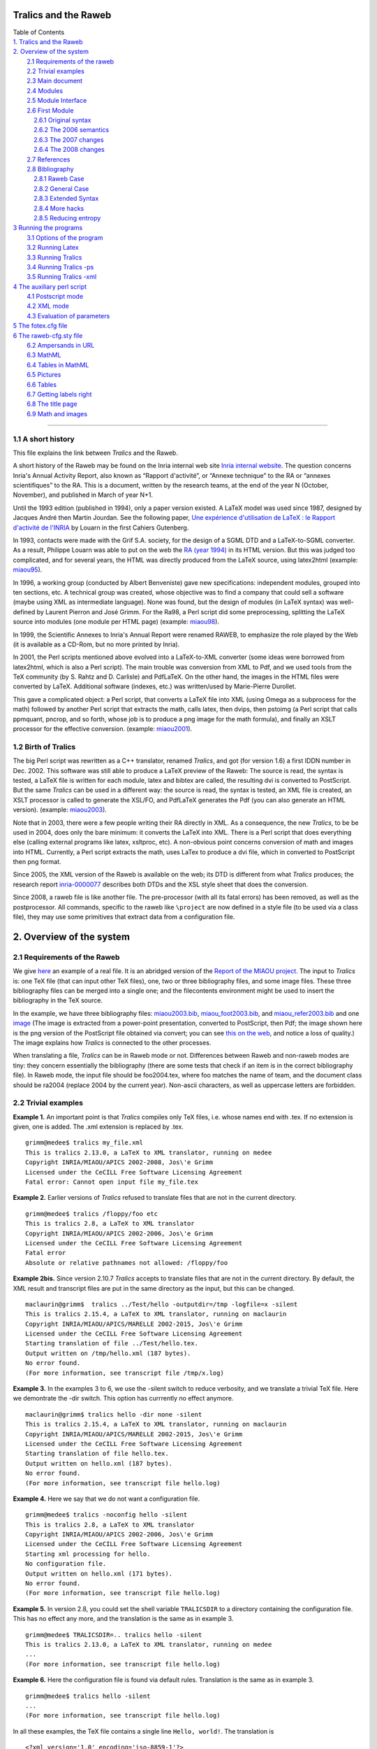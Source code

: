 .. _tralics:

Tralics and the Raweb
=====================

| Table of Contents
| `1. Tralics and the Raweb <#tralics1>`__
| `2. Overview of the system <#overview>`__
|         `2.1 Requirements of the raweb <#requi>`__
|         `2.2 Trivial examples <#triv-exp>`__
|         `2.3 Main document <#main-doc>`__
|         `2.4 Modules <#modules>`__
|         `2.5 Module Interface <#modules-i>`__
|         `2.6 First Module <#f-module>`__
|             `2.6.1 Original syntax <#fmodule3>`__
|             `2.6.2 The 2006 semantics <#fmodule6>`__
|             `2.6.3 The 2007 changes <#fmodule7>`__
|             `2.6.4 The 2008 changes <#fmodule8>`__
|         `2.7 References <#references>`__
|         `2.8 Bibliography <#rabib>`__
|             `2.8.1 Raweb Case <#rabib1>`__
|             `2.8.2 General Case <#rabib2>`__
|             `2.8.3 Extended Syntax <#rabib3>`__
|             `2.8.4 More hacks <#rabib4>`__
|             `2.8.5 Reducing entropy <#rabib5>`__
| `3 Running the programs <#run0>`__
|         `3.1 Options of the program <options.html>`__
|         `3.2 Running Latex <raweb4.html#run1>`__
|         `3.3 Running Tralics <raweb4.html#run2>`__
|         `3.4 Running Tralics -ps <raweb4.html#run3>`__
|         `3.5 Running Tralics -xml <raweb4.html#run4>`__
| `4 The auxiliary perl script <raweb5.html#script0>`__
|         `4.1 Postscript mode <raweb5.html#script1>`__
|         `4.2 XML mode <raweb5.html#script2>`__
|         `4.3 Evaluation of parameters <raweb5.html#percent>`__
| `5 The fotex.cfg file <raweb6.html#fotex>`__
| `6 The raweb-cfg.sty file <raweb6.html#racfg>`__
|         `6.2 Ampersands in URL <raweb6.html#ra-amp>`__
|         `6.3 MathML <raweb6.html#ra-mathml>`__
|         `6.4 Tables in MathML <raweb6.html#mathml-table>`__
|         `6.5 Pictures <raweb6.html#pictures>`__
|         `6.6 Tables <raweb6.html#fo-table>`__
|         `6.7 Getting labels right <raweb6.html#fo-label>`__
|         `6.8 The title page <raweb6.html#fo-titlepage>`__
|         `6.9 Math and images <raweb6.html#fo-emath>`__

--------------

.. _tralics1:

1.1 A short history
-------------------

This file explains the link between *Tralics* and the Raweb.

A short history of the Raweb may be found on the Inria internal web site
`Inria internal
website <http://www.inria.fr/interne/disc/apropos/chantiers/raweb-xml/histoire.html>`__.
The question concerns Inria's Annual Activity Report, also known as
“Rapport d'activité”, or “Annexe technique” to the RA or “annexes
scientifiques” to the RA. This is a document, written by the research
teams, at the end of the year N (October, November), and published in
March of year N+1.

Until the 1993 edition (published in 1994), only a paper version
existed. A LaTeX model was used since 1987, designed by Jacques André
then Martin Jourdan. See the following paper, `Une expérience
d'utilisation de LaTeX : le Rapport d'activité de
l'INRIA <http://cahiers.gutenberg.eu.org/cg-bin/article/CG_1988___0_17_0.pdf>`__
by Louarn in the first Cahiers Gutenberg.

In 1993, contacts were made with the Grif S.A. society, for the design
of a SGML DTD and a LaTeX-to-SGML converter. As a result, Philippe
Louarn was able to put on the web the `RA (year
1994) <http://www.inria.fr/rapportsactivite/RA94/RA94.html>`__ in its
HTML version. But this was judged too complicated, and for several
years, the HTML was directly produced from the LaTeX source, using
latex2html (example:
`miaou95 <http://raweb.inria.fr/rapportsactivite/RA95/miaou/miaou.html>`__).

In 1996, a working group (conducted by Albert Benveniste) gave new
specifications: independent modules, grouped into ten sections, etc. A
technical group was created, whose objective was to find a company that
could sell a software (maybe using XML as intermediate language). None
was found, but the design of modules (in LaTeX syntax) was well-defined
by Laurent Pierron and José Grimm. For the Ra98, a Perl script did some
preprocessing, splitting the LaTeX source into modules (one module per
HTML page) (example:
`miaou98 <http://raweb.inria.fr/rapportsactivite/RA98/miaou/miaou.html>`__).

In 1999, the Scientific Annexes to Inria's Annual Report were renamed
RAWEB, to emphasize the role played by the Web (it is available as a
CD-Rom, but no more printed by Inria).

In 2001, the Perl scripts mentioned above evolved into a LaTeX-to-XML
converter (some ideas were borrowed from latex2html, which is also a
Perl script). The main trouble was conversion from XML to Pdf, and we
used tools from the TeX community (by S. Rahtz and D. Carlisle) and
PdfLaTeX. On the other hand, the images in the HTML files were converted
by LaTeX. Additional software (indexes, etc.) was written/used by
Marie-Pierre Durollet.

This gave a complicated object: a Perl script, that converts a LaTeX
file into XML (using Omega as a subprocess for the math) followed by
another Perl script that extracts the math, calls latex, then dvips,
then pstoimg (a Perl script that calls ppmquant, pncrop, and so forth,
whose job is to produce a png image for the math formula), and finally
an XSLT processor for the effective conversion. (example:
`miaou2001 <http://raweb.inria.fr/rapportsactivite/RA2001/miaou/miaou.html>`__).

1.2 Birth of Tralics
--------------------

The big Perl script was rewritten as a C++ translator, renamed
*Tralics*, and got (for version 1.6) a first IDDN number in Dec. 2002.
This software was still able to produce a LaTeX preview of the Raweb:
The source is read, the syntax is tested, a LaTeX file is written for
each module, latex and bibtex are called, the resulting dvi is converted
to PostScript. But the same *Tralics* can be used in a different way:
the source is read, the syntax is tested, an XML file is created, an
XSLT processor is called to generate the XSL/FO, and PdfLaTeX generates
the Pdf (you can also generate an HTML version). (example:
`miaou2003 <http://raweb.inria.fr/rapportsactivite/RA2003/miaou/uid0.html>`__).

Note that in 2003, there were a few people writing their RA directly in
XML. As a consequence, the new *Tralics*, to be be used in 2004, does
only the bare minimum: it converts the LaTeX into XML. There is a Perl
script that does everything else (calling external programs like latex,
xsltproc, etc). A non-obvious point concerns conversion of math and
images into HTML. Currently, a Perl script extracts the math, uses LaTex
to produce a dvi file, which in converted to PostScript then png format.

Since 2005, the XML version of the Raweb is available on the web; its
DTD is different from what *Tralics* produces; the research report
`inria-0000077 <http://hal.inria.fr/inria-00000777>`__ describes both
DTDs and the XSL style sheet that does the conversion.

Since 2008, a raweb file is like another file. The pre-processor (with
all its fatal errors) has been removed, as well as the postprocessor.
All commands, specific to the raweb like ``\project`` are now defined in
a style file (to be used via a class file), they may use some primitives
that extract data from a configuration file.

.. _overview:

2. Overview of the system
=========================

.. _requi:

2.1 Requirements of the Raweb
-----------------------------

We give `here <raweb1.html>`__ an example of a real file. It is an
abridged version of the `Report of the MIAOU
project. <http://www.inria.fr/rapportsactivite/RA2003/miaou/uid0.html>`__
The input to *Tralics* is: one TeX file (that can input other TeX
files), one, two or three bibliography files, and some image files.
These three bibliography files can be merged into a single one; and the
filecontents environment might be used to insert the bibliography in the
TeX source.

In the example, we have three bibliography files:
`miaou2003.bib <raweb1.html#miaou2003bib>`__,
`miaou_foot2003.bib <raweb1.html#miaoufootbib>`__, and
`miaou_refer2003.bib <raweb1.html#miaoureferbib>`__ and one
`image <xml-route.png>`__ (The image is extracted from a power-point
presentation, converted to PostScript, then Pdf; the image shown here is
the png version of the PostScript file obtained via convert; you can see
`this on the web <xml-route-ra.png>`__, and notice a loss of quality.)
The image explains how *Tralics* is connected to the other processes.

When translating a file, *Tralics* can be in Raweb mode or not.
Differences between Raweb and non-raweb modes are tiny: they concern
essentially the bibliography (there are some tests that check if an item
is in the correct bibliography file). In Raweb mode, the input file
should be foo2004.tex, where foo matches the name of team, and the
document class should be ra2004 (replace 2004 by the current year).
Non-ascii characters, as well as uppercase letters are forbidden.

.. _triv-exp:

2.2 Trivial examples
--------------------

**Example 1.** An important point is that *Tralics* compiles only TeX
files, i.e. whose names end with .tex. If no extension is given, one is
added. The .xml extension is replaced by .tex.

.. container:: tty_out

   ::

      grimm@medee$ tralics my_file.xml
      This is tralics 2.13.0, a LaTeX to XML translator, running on medee
      Copyright INRIA/MIAOU/APICS 2002-2008, Jos\'e Grimm
      Licensed under the CeCILL Free Software Licensing Agreement
      Fatal error: Cannot open input file my_file.tex

**Example 2.** Earlier versions of *Tralics* refused to translate files
that are not in the current directory.

.. container:: tty_out

   ::

      grimm@medee$ tralics /floppy/foo etc
      This is tralics 2.8, a LaTeX to XML translator
      Copyright INRIA/MIAOU/APICS 2002-2006, Jos\'e Grimm
      Licensed under the CeCILL Free Software Licensing Agreement
      Fatal error
      Absolute or relative pathnames not allowed: /floppy/foo 

**Example 2bis.** Since version 2.10.7 *Tralics* accepts to translate
files that are not in the current directory. By default, the XML result
and transcript files are put in the same directory as the input, but
this can be changed.

.. container:: tty_out

   ::

      maclaurin@grimm$  tralics ../Test/hello -outputdir=/tmp -logfile=x -silent
      This is tralics 2.15.4, a LaTeX to XML translator, running on maclaurin
      Copyright INRIA/MIAOU/APICS/MARELLE 2002-2015, Jos\'e Grimm
      Licensed under the CeCILL Free Software Licensing Agreement
      Starting translation of file ../Test/hello.tex.
      Output written on /tmp/hello.xml (187 bytes).
      No error found.
      (For more information, see transcript file /tmp/x.log)

**Example 3.** In the examples 3 to 6, we use the -silent switch to
reduce verbosity, and we translate a trivial TeX file. Here we
demontrate the -dir switch. This option has currrently no effect
anymore.

.. container:: tty_out

   ::

      maclaurin@grimm$ tralics hello -dir none -silent
      This is tralics 2.15.4, a LaTeX to XML translator, running on maclaurin
      Copyright INRIA/MIAOU/APICS/MARELLE 2002-2015, Jos\'e Grimm
      Licensed under the CeCILL Free Software Licensing Agreement
      Starting translation of file hello.tex.
      Output written on hello.xml (187 bytes).
      No error found.
      (For more information, see transcript file hello.log)

**Example 4.** Here we say that we do not want a configuration file.

.. container:: tty_out

   ::

      grimm@medee$ tralics -noconfig hello -silent
      This is tralics 2.8, a LaTeX to XML translator
      Copyright INRIA/MIAOU/APICS 2002-2006, Jos\'e Grimm
      Licensed under the CeCILL Free Software Licensing Agreement
      Starting xml processing for hello.
      No configuration file.
      Output written on hello.xml (171 bytes).
      No error found.
      (For more information, see transcript file hello.log)

**Example 5.** In version 2.8, you could set the shell variable
``TRALICSDIR`` to a directory containing the configuration file. This
has no effect any more, and the translation is the same as in example 3.

.. container:: tty_out

   ::

      grimm@medee$ TRALICSDIR=.. tralics hello -silent
      This is tralics 2.13.0, a LaTeX to XML translator, running on medee
      ...
      (For more information, see transcript file hello.log)

**Example 6.** Here the configuration file is found via default rules.
Translation is the same as in example 3.

.. container:: tty_out

   ::

      grimm@medee$ tralics hello -silent
      ...
      (For more information, see transcript file hello.log)

In all these examples, the TeX file contains a single line
``Hello, world!``. The translation is

.. container:: xml_out

   ::

      <?xml version='1.0' encoding='iso-8859-1'?>
      <!DOCTYPE unknown SYSTEM 'unknown.dtd'>
      <!-- translated from latex by tralics 2.8-->
      <unknown>
      <p>Hello, world!
      </p></unknown>

There are some differences between version 2.8 and the current version.
For instance the compilation date has been added in the XML, thus making
it a bit larger (192 bytes instead of 171). The default encoding is now
UTF-8, this makes the file smaller; finally, the length of the version
number impacts the length of the XML result. The sentence “starting xml
processing for hello” has been replaced by “Starting translation of file
hello.tex”. If the -silent option is given, information about
configuration file is not printed on the terminal.

**Raweb mode** is entered if the *type* is ``ra``. The *type* can be
specified in the configuration file (the .tralics_rc file; we assume
that either no configurationn file, or the standard configuration one
will be used). If you call *Tralics* with option type=foo, then the
*type* will be ``foo``. Otherwise, if you call *Tralics* with option
config=bar2005, and if bar2005.tcf exists, the *type* will be ``bar``.
Otherwise, if the file has ``\documentclass{gee2003}``, and gee2003.tcf
or gee.tcf exists, then the *type* will be ``gee``; otherwise some
default type will be used. The tcf file will be loaded, if given or
deduced.

Let's assume that we have a file containing two lines, the first one is
``\documentclass{ra2003}``, the second one is ``Hello,     world!`` as
above. Assume that the file has three names xhello.tex, hello2003.tex
and hello2006.tex. All these files will be translated in Raweb mode. No
XML file will be produced unless the four digits that appear in the
document class are also in the file name, this is the case only for
hello2003.

**Example 7.** We translate here file xhello.tex. Since the file name
has no digits in it, you will get an error of the form *Input file name
must be team name followed by 2008*. With version 2.8, the -verbose
switch produces a great number of lines, explaining what happens
(current version is less verbose).

.. container:: tty_out

   ::

      grimm@medee$ tralics xhello -verbose
      This is tralics 2.8, a LaTeX to XML translator
      Copyright INRIA/MIAOU/APICS 2002-2006, Jos\'e Grimm
      Licensed under the CeCILL Free Software Licensing Agreement
      Starting xml processing for xhello.
      Configuration file identification: standard $ Revision: 2.24 $
      Read configuration file /user/grimm/home/cvs/tralics/.tralics_rc.
      Configuration file has type \documentclass
      Seen \documentclass ra2003
      Potential type is ra2003
      ...
      Configuration file identification: standard-ra $ Revision: 2.1 $
      Read tcf file for type: ../confdir/ra.tcf
      Using type ra
      ...
      dtd is raweb from raweb3.dtd (mode RAWEB2006)
      Fatal error: Please add 2006 in the name of the input file
      Fatal_error for xhello
      Say tralics --help to get some help

**Example 8.** You can use the option -year=2008; this sets a variable
to be 2008; in Raweb mode, this can produce an error of the form *Option
-year=2008 incompatible with year in source file*, is ignored otherwise.
Even without this switch, the file will not compile, because of a
mismatch between the year of the file, and that of the document class.

.. container:: tty_out

   ::

      grimm@medee$ tralics hello2006
      This is tralics 2.13.0, a LaTeX to XML translator, running on medee
      Copyright INRIA/MIAOU/APICS 2002-2008, Jos\'e Grimm
      Licensed under the CeCILL Free Software Licensing Agreement
      Starting translation of file hello2006.tex.
      Configuration file identification: standard $ Revision: 2.24 $
      Read configuration file ../confdir/.tralics_rc.
      Configuration file identification: standard-ra $ Revision: 2.4 $
      Read tcf file ../confdir/ra.tcf
      Illegal document class ra2003 should be ra2006

**Example 9.** Final test: we translate the file hello2003. *Tralics*
version 2.8 uses a preprocessor that complains in case of unbalanced
environments.

.. container:: tty_out

   ::

      [2]grimm@medee$ tralics hello2003
      This is tralics 2.8, a LaTeX to XML translator
      Copyright INRIA/MIAOU/APICS 2002-2006, Jos\'e Grimm
      Licensed under the CeCILL Free Software Licensing Agreement
      Starting xml processing for hello2003.
      Configuration file identification: standard $ Revision: 2.24 $
      Read configuration file /user/grimm/home/cvs/tralics/.tralics_rc.
      Configuration file identification: standard-ra $ Revision: 2.1 $
      Read tcf file for type: ../confdir/ra.tcf
      Error signaled at line 3:
      Missing \end{document}.
      Fatal_error for hello2003

**Example 10.** In version 2.10.7, the preprocessor is not called if the
year is 2007 or greater (this is indicated by the line *Simplified RA*).
Thus, we can copy hello2003 into hello2007, replacing 2003 by 2007 is
the document class. Compilation succeeds.

.. container:: tty_out

   ::

      grimm@macarthur$ tralics hello2007 -silent
      This is tralics 2.10.7, a LaTeX to XML translator, running on macarthur
      Copyright INRIA/MIAOU/APICS 2002-2007, Jos\'e Grimm
      Licensed under the CeCILL Free Software Licensing Agreement
      Starting translation of file hello2007.tex.
      Read tcf file ../confdir/ra2007.tcf
      Simplified RA
      Translation done 
      Output written on hello.xml (249 bytes).
      No error found.
      (For more information, see transcript file hello2007.log)
      rahandler.pl v2.15, (C) 2004 2006 INRIA, Jos\'e Grimm, Team Apics
      Postprocessor did nothing

**Example 11.** In version 2.13, both the preprocessor and
postprocessors are removed. Note the following differences between
examples 10 and 11. The line *Simplified RA* has been removed, as well
as the two lines dealing with the postprocessor. There is a file
ra2007.tcf but no file ra2003.tcf (because ra.tcf can be used instead).
Finally, the class file ra2007.clt was added to the system after example
10 was run.

.. container:: tty_out

   ::

      grimm@medee$ tralics hello2003
      This is tralics 2.13.0, a LaTeX to XML translator, running on medee
      Copyright INRIA/MIAOU/APICS 2002-2008, Jos\'e Grimm
      Licensed under the CeCILL Free Software Licensing Agreement
      Starting translation of file hello2003.tex.
      Read tcf file ../confdir/ra.tcf
      Document class: ra2003 2008/07/12 v1.0 Activity Report, Inria 2003
      Output written on hello.xml (249 bytes).
      No error found.
      (For more information, see transcript file hello2003.log)

In Raweb mode, the magic line ``\AtBeginDocument{\rawebstartdocument}``
is executed. The effect of this command is to translate the metadata
(name of the team, etc); it is defined by the class file. Our little
file compiles because there is no ``\begin{document}``. Translation is

.. container:: xml_out

   ::

      <?xml version='1.0' encoding='iso-8859-1'?>
      <!DOCTYPE raweb SYSTEM 'raweb7.dtd'>
      <!-- Translated from latex by tralics 2.10.7, date: 2007/11/03-->
      <raweb language='english' creator='Tralics version 2.10.7' year='2007'>
      <p>Hello, world!</p>
      </raweb>

*Tralics* version 2.15.4 however complains with *No module in section
composition* and four other errors; this is because the configuration
file imposes these sections to be non-empty (they are marked “special”
in the configuration file). On the other hand, there is no problem with
hello2007. Note: the year field in ``raweb`` element is the same as the
document class, and not the compilation date.

.. _main-doc:

2.3 Main document
-----------------

We make here the following assumption: the document is named
foo2003.tex, the document class is ra2003 (same year), and a
configuration file specifying type RA is seen. In this case, RA mode is
entered. Before 2007, there was a preprocessor, that did some checks,
rearranged the code, etc. In what follows, we explain what happens with
the example of 2003 and what is new in 2007 or 2008.

A first difference in 2007 is that you will not see *fatal error,
missing \\project* anymore (a normal error will be signaled instead when
translating the start of the document). A well-formed configuration file
is required. If you get a message like the following, please contact the
raweb team.

.. container:: tty_out

   ::

      Read tcf file ra2007.tcf
      The configuration file for the RA is ra2007.tcf or ra.tcf
      It must define a value for the parameter ur_vals
      See transcript file apics2007.log for details
      No xml file generated
      Fatal_error for apics2007

.. _conffile:

2.3.1 The Configuration File
~~~~~~~~~~~~~~~~~~~~~~~~~~~~

The configuration file for the raweb is named ra.tcf (generic code) or
ra2008.tcf (this one is specific to the year 2008). Its content is
similar to what is described `here <doc-step.html#fourth-doc>`__. The
generic ra.tcf configuration file has a block of commands, the specific
files have none (all commands specific to the raweb are now in the
ra.plt file, included by the ``\documentclass`` command). The file
starts with

.. container:: ltx-source
   :name: confspec8

   ::

        DocType = raweb raweb7.dtd
        DocAttrib = year \specialyear
        DocAttrib = creator \tralics

This has as effect to define the preamble of the XML result file (see
translation of example 10 above). There are lines of the following form:

.. container:: ltx-source

   ::

        bibtex_fields = "x-editorial-board" 
        bibtex_fields = "+x-international-audience" 
        bibtex_fields = "+x-proceedings" 
        bibtex_fields = "+x-invited-conference"
        bibtex_fields = "+x-scientific-popularization" 
        bibtex_fields = "+x-pays"
        bibtex_fields = "+url-hal" 
        bibtex_extensions = "patent standard"
        bibtex_extensions = "+hdrthesis" 

The left hand side may be bibtex_extensions or bibtex_fields, the right
hand side is a space-separated list of items (you can insert line breaks
as in the case of fullsection_vals below). The list may start with a
plus sign; this means append to the previous value (default is overwrite
it). The meaning of these lines is the following: when *Tralics*
interprets the bibliography, it recognizes (for every entry type) the
fields x-editorial-board, x-international-audience, etc, including
url-hal; it also recognizes the entry types patent, standard and
hdrthesis. An element in the list may be preceded by a minus sign; in
which case, it will be ignored (ignoring entry types may provoke
undefined references). Assume for instance that the bibliography
contains

.. container:: ltx-source

   ::

      @phdthesis{TEILR09,
      title = {TEI},
      author = {Laurent Romary},
      school = {Humboldt-Universitat zu Berlin},
      url =  "http://www.hu-berlin.de/",
      year = 2015, 
      x-editorial-board = "yes",
      x-international-audience = "yes",
      x-proceedings = "no",
      x-invited-conference = "yes",
      x-scientific-popularization = "yes",
      x-pays = {xx,yy}  ,
      x-other = "ignored" ,
      url-hal ="http://hal.inria.fr/",
      }
      @patent{Algo09,
      author = {Gaëtan Bisson and Răzvan Bărbulescu},
      Title = {Algorithmes unicode pour les lettres Ààéçœ et Ñ},
      year = 2015,
      x-pays= {CH,HK}
      }

Assume moreover that the school field has to be omitted. The translation
is now

.. container:: xml_out

   ::

      <citation from='year' key='7' id='bid15' userid='cite:TEILR09' type='phdthesis'>
      <bauteurs><bpers prenom='L.' nom='Romary' prenomcomplet='Laurent'/></bauteurs>
      <btitle>TEI</btitle>
      <btype>Ph. D. Thesis</btype>
      <xref url='http://www.hu-berlin.de/'>http://<allowbreak/>www.<allowbreak/>hu-berlin.
        <allowbreak/>de/</xref><x-editorial-board>yes</x-editorial-board>
      <x-international-audience>yes</x-international-audience>
      <x-proceedings>no</x-proceedings>
      <x-invited-conference>yes</x-invited-conference>
      <x-scientific-popularization>yes</x-scientific-popularization>
      <x-pays>xx,yy</x-pays>
      <url-hal>http://hal.inria.fr/</url-hal>
      </citation>
      <citation from='year' key='15' id='bid2' userid='cite:Algo09' type='patent'>
      <bauteurs><bpers prenom='G.' nom='Bisson' prenomcomplet='Gaëtan'/>
        <bpers prenom='R.' nom='Bărbulescu' prenomcomplet='Răzvan'/></bauteurs>
      <btitle>Algorithmes unicode pour les lettres Ààéçœ et Ñ</btitle>
      <x-pays>CH,HK</x-pays>
      </citation>

Finally, the ra2008.tcf file contains also the following lines that
defines five lists.

.. container:: ltx-source
   :name: confspec

   ::

        section_vals = "composition*/presentation*/fondements/domaine/logiciels/"
        section_vals = "+resultats/contrats*/international*/diffusion*/"
        theme_vals = "Com Cog Num Sym Bio"
        ur_vals = "Rocquencourt//Sophia/Sophia Antipolis/Rennes//Lorraine//";
        ur_vals = "+RhoneAlpes/Rh\^one-Alpes/Futurs//"
        affiliation_vals ="Inria//Cnrs//University//ForeignUniversity//"
        affiliation_vals ="+Public//Other//"
        profession_vals = "Scientist//Assistant//Technical//PHD//"
        profession_vals = "+PostDoc//StudentIntern//Other//"

The quantity theme_vals is a list of words, separated by spaces,
converted to lower case. The quantity section_vals is a list of words,
separated by slash characters (with possibly a star at the end; these
are called “special”). For all other variables of the form
something_vals, it is a list of pairs, name and value, separated by
slashes. If the value is empty, the name is used instead. An initial
plus sign means continuation. The final slash can be omitted; an initial
slash is ignored.

Since 2007, the English title associated to a (French) section name has
been moved to the configuration file; it is given by fullsection_vals
(that should be used instead of section_vals; with this syntax, there
are no “special” sections anymore). As the following demonstrates, you
can put a string on more than one line, provided that the last character
on the line is a backslash.

.. container:: ltx-source
   :name: confspec1

   ::

        fullsection_vals = "/composition/Team/presentation/Overall Objectives/\
           fondements/Scientific Foundations/domaine/Application Domains/\
           logiciels/Software/resultats/New Results/\
           contrats/Contracts and Grants with Industry/\
           international/Other Grants and Activities/diffusion/Dissemination"
        xml_rasection = "section"

The translation of a section, for instance composition, is
``<composition>``. If the configuration file defines xml_rasection, this
will be the name of the element; the value extracted from
fullsection_vals becomes an attribute; example
``<section titre='Team'>``. Note that the start and end of a section is
determined by the modules it contains.

The transcript file contains some lines, showing how *Tralics*
interprets the configuration file. You might see the following lines.

.. container:: log_out

   ::

      theme_vals=Com Cog Num Sym Bio
      Section: composition -> Team
      Section: presentation -> Overall Objectives
      Section: fondements -> Scientific Foundations
      Section: domaine -> Application Domains
      Section: logiciels -> Software
      Section: resultats -> New Results
      Section: contrats -> Contracts and Grants with Industry
      Section: international -> Other Grants and Activities
      Section: diffusion -> Dissemination
      UR: Rocquencourt -> Rocquencourt
      UR: Sophia -> Sophia Antipolis
      UR: Rennes -> Rennes
      UR: Lorraine -> Lorraine
      +UR: RhoneAlpes -> Rh\^one-Alpes
      UR: Futurs -> Futurs

2.3.2 Interpreting the Configuration File
~~~~~~~~~~~~~~~~~~~~~~~~~~~~~~~~~~~~~~~~~

*Tralics* has a command
```\tralics@get@config{X}{Y}`` <doc-t.html#cmd-tralicsfindconfig>`__
that returns a value Z, according to the following rules.

-  It is an error if X is ``foo``, and if the configuration file does
   not specifies foo_vals, or if Y is not in the list.
-  The value associated to Y in the list is returned.
-  If X is ``theme``, then Y is converted to lower case; this will be Z.
-  If you say
   ```\tralics@interpret@rc{foo,bar}`` <doc-t.html#cmd-tralicsinterpretrc>`__,
   this checks that all arguments are in the list ur_vals and marks them
   as possible locations. If a single item is given, it will be the
   default location.
-  If X is ``ur``, then Z is Y, if Y is a possible location. An initial
   plus sign is discarded: if Y is correct, it becomes the default
   location. If Y is empty, the default location will be used. An error
   is signaled otherwise.
-  If X is ``fullsection``, let k be the current section number, and K
   the position of Y in the section list (this could be section_vals or
   fullsection_vals). If Y is empty, an error is signaled if there is no
   current section, otherwise K is k. An error is signaled if Y is not
   in the list; an error is signaled if K is less than k ; an error also
   is signaled if K=k and Y is ``composition`` (details are given
   later). After that, K becomes the current section number. The value Z
   is empty if K=k, the value associated to Y otherwise.
-  If X is ``section``, then if the section number *k* (defined as
   above) is “special”, then Z is empty. Otherwise Z is Y (or
   ``default`` if Y is empty).

2.3.3 The main document
~~~~~~~~~~~~~~~~~~~~~~~

The main Raweb document has the following structure

.. container:: ltx-source

   ::

      \documentclass{ra2003}         %001
      <Header>
      \begin{document}               %016
      \maketitle                     %019
      <Modules>
      \loadbiblio                    %488
      \end{document}                 %489

Here, and in the examples that follow, blue numbers are the line numbers
of the corresponding lines in the example file. Things like <Modules>
are explained below. The ``\documentclass`` should be ``ra2006`` for the
year 2006.

**Note.** The two commands ``\maketitle`` and ``\loadbiblio`` are now
obsolete.

2.3.4 The header
~~~~~~~~~~~~~~~~

The header of the file is everything before ``\begin{document}``. It
should not produce any text. There is a free part and a required one,
they can be intermixed. The free part contains definitions and
``\usepackage`` commands. We recommend to always use ``\newcommand``
instead of ``\def`` (do not follow the example). You should *not* load
packages like ``french`` or ``babel``, because the current language of
the Raweb is English. For instance:

.. container:: ltx-source

   ::

      \usepackage{amsfonts}          %002
      \usepackage{amsmath}
      \def\CC{{\mathbb C}}           %009
      \newcommand{\etc}{etc}
      \def\corresp{manager}

The required part of the header contains lines like the following

.. container:: ltx-source

   ::

      \projet{MIAOU}{Miaou}{Mathématiques et 
           Informatique de l'Automatique et de l'Optimisation pour 
        l'Utilisateur}               %006
      \theme{4a}                     %004
      \isproject{YES} % \isproject{OUI} works also %005
      \UR{\URSophia}                 %007

See `Changes in 2007 <#fmodule7>`__ and `Changes in 2008 <#fmodule8>`__
for some changes introduced for the RA2007 or RA2008. There are no fatal
errors any more.

2.3.5 The Team Name and Properties
~~~~~~~~~~~~~~~~~~~~~~~~~~~~~~~~~~

The ``\isproject`` command take one argument that should be true if the
team is a Project-Team (according to local terminology). The current
version of the ra.plt package uses the xkeyval mechanism in order to
allow variants (équipes, actions transversales, whatever, see
instructions).

The ``\project`` command (it can be spelled as ``\projet``) takes three
arguments Uname, Sname and Lname. Here Sname is the short name of the
Team, and Lname its long name. The short name could be as complicated as
πr\ :sup:`2`. The long name is a bit more explicit and should be in
English.

The first argument Uname should match the file name, miaou2003.tex. The
code that follows uses ```\ra@jobname`` <doc-r.html#cmd-rajobname>`__,
this holds ``miaou``. It is like ``jobname``, except that the directory
part, and the year has been stripped; in particular, all characters have
category code 12 (except for space), so ``detokenize`` has to be used.
In earlier versions, Uname had to be all uppercase.

.. container:: ltx-source

   ::

        \edef\tmpB{\ra@jobname}
        \def\tmpA##1{\lowercase{\xdef\tmpA{\detokenize{##1}}}}
        \expandafter\tmpA\expandafter{\ra@proj@a}
        \ifx\tmpA\tmpB \else\PackageError{Raweb}{Invalid Team name \ra@proj@a}{}\fi

2.3.6 The Theme
~~~~~~~~~~~~~~~

The ``\theme`` command takes as argument a Theme (Research Teams are
grouped into domains, split into themes). Between 1996 and 2003,
research themes were identified by a digit, between 1 and 4, followed by
a letter; giving ``4a`` as argument has as effect to insert in the HTML
a link to the `theme
4 <http://www.inria.fr/recherche/equipes/listes/theme_4.en.html>`__
(this link is probably broken now). In 2004, the list of domains/themes
changed, and checking become more complex. You can see errors of the
form *Invalid theme 4a, Valid themes are com cog num sym bio*, where the
list comes from the configuration file (converted to lower case). Here
COM stands for “Communicating systems”, one of its themes being
“Distributed systems and software architecture”). In 2009, the list
changed again: *apics* (successor of *miaou*) is in domain
“Mathématiques appliquées, calcul et simulation” (in English “Applied
Mathematics, Computation and Simulation”), and theme “Modeling,
Optimization, and Control of Dynamic Systems”. This information, as well
as a link to the correct URL, is now inserted into the HTML or Pdf
version of the RA by an xsl stylesheet, according to the value of the
team name. As a consequence, the argument of the ``\theme`` command is
now ignored.

2.3.7 The Localisation
~~~~~~~~~~~~~~~~~~~~~~

The ``\UR`` command takes as argument a list of Research Units. The
default configuration file shown above gives the list of valid names. In
2007 they are ``Rocquencourt``, ``Sophia``, ``Rennes``, ``Lorraine``,
``RhoneAlpes`` and ``Futurs``. Since then ``Futurs`` has been replaced
by ``Bordeaux``, ``Lille`` and ``Saclay``. Before 2007, you had to say
``\UR{\URSophia}`` (for a team in a single UR) or
``\UR{\URFuturs\URSophia}`` for a team in two URs. This is still
accepted, but the recommended syntax is now ``\UR{Sophia}`` (for a team
in a single UR) or ``\UR{Futurs,Sophia}`` where the comma could be
replaced by a space. The list is interpreted by
```\tralics@interpret@rc`` <doc-t.html#cmd-tralicsinterpretrc>`__ that
can signal an error of the form:

.. container:: tty_out

   ::

      Error signaled at line 22 of file exemple2006.tex:
      Illegal localisation value: Saclay
      Use one or more of: Rocquencourt Sophia Rennes Lorraine RhoneAlpes Futurs.

2.3.8 The Topics
~~~~~~~~~~~~~~~~

The last part of the header is the Topic declaration. Example

.. container:: ltx-source

   ::

      \declaretopic{abc}{Topic abc}  %013
      \declaretopic{def}{Topic def}

Topics are defined if the ra.plt package is called with option
``topic``. Otherwise the two lines above are ignored as well as the
optional argument of the module environment. Topics have been declared
obsolete in 2007, so they exist only for compatibility reason, and no
error is signaled anymore. Each topic has a name and a title. The name
can be an optional argument of ``module`` (see the example, lines
`79 <raweb1.html#079>`__, `207 <raweb1.html#207>`__
`212 <raweb1.html#212>`__ and `322 <raweb1.html#322>`__.) Topics are
handled via a call to ``\tralics@get@config{section}{XX}``. See for
instance the reports of `isa
2003 <http://www.inria.fr/rapportsactivite/RA2003/isa2003/isa_tf.html>`__,
`isa
2004 <http://www.inria.fr/rapportsactivite/RA2004/isa2004/isa_tf.html>`__
or `odyssee
2005 <http://www.inria.fr/rapportsactivite/RA2005/odyssee/odyssee_tf.html>`__.

2.3.9 Preprocessor Limitations
~~~~~~~~~~~~~~~~~~~~~~~~~~~~~~

We list here some errors signaled by the preprocessor; this concerns
only the RA2006 and before.

Lines containing ``\theme`` etc, should not contain anything else after
the arguments. Replacing the % line 5 by a \_ will give this message

.. container:: tty_out

   ::

      Error signaled at line 5:
      Characters ignored at end of line
      current line is  _ \isproject{OUI} works also
      error is at position 1 at character _ (ascii 95).
      Fatal_error for miaou2003

You cannot say ``\def\foo{YES}\isproject\foo``, because the program
looks for explicit braces. Example:

.. container:: tty_out

   ::

      Error signaled at line 5:
      Characters ignored before open brace
      error signaled while scanning isproject
      current line is \foo % \isproject{OUI} works also
      error is at position 0 at character \ (ascii 92).
      Fatal_error for miaou2003

Before 2006, *Tralics* created file, named \_hyperref.cfg, containing
all the keywords in alphabetic order. You could see errors of the form

.. container:: tty_out

   ::

      Error at line 107
      Strange keywords 

      meromorphic approximation, frequency-domain identification,
      extremal problems {$(\max,+)$}

The ``participants`` environment should contain only ``\pers{}{}[]``
commands, separated by commas.

.. container:: tty_out

   ::

      Error signaled at line 253:
      Syntax error near `and \pers{xx}{yy}'

      \pers{Jean-Paul}{Marmorat} and \pers{xx}{yy}.
      Fatal_error for miaou2003

or

.. container:: tty_out

   ::

      Error signaled at line 253:
      Superfluous comma

      \pers{Jean-Paul}{Marmorat},, \pers{xx}{yy}
      \pers{Martine}{Olivi}[\corresp]
      .
      Fatal_error for miaou2003

The ``\pers`` command can be used in a ``participants`` or ``catperso``
environment. In one case, you must use commas as separators, in the
other case, you cannot. In the current version, the comma after
``\pers`` is optional, so that you won't see

.. container:: tty_out

   ::

      Error signaled at line 253:
      There must be a comma between two \pers

      \pers{Jean-Paul}{Marmorat}\pers{xx}{yy}
      \pers{Martine}{Olivi}[\corresp]
      .
      Fatal_error for miaou2003

nor

.. container:: tty_out

   ::

      Error signaled at line 44:
      Syntax error near `, \pers{x}{y}'
      {Ph. D. Students}
      \pers{David}{Avanessoff}[Fellow, INRIA], \pers{x}{y}.
      Fatal_error for miaou2003

The distiction between environments participants and participants has
been removed, there is no more

.. container:: tty_out

   ::

      For the environment ending near line 191
      please use `participant' or `participante' for the name,
      as there is only one \pers in the list.
      For the environment ending near line 253:
      please use `participants' or `participantes' for the name,
      as there are 2 \pers in the list.

The following error message was introduced in 2007, after removal of the
preprocessor. You will not see anymore in 2008.

.. container:: tty_out

   ::

      Error signaled at line 3095 of file apics2007.tex:
      Text found in a mode where no text is allowed.
      Only \pers commands should appear in a participants environment

2.4 Modules
-----------

A module is an environment, with some arguments: an optional topic
reference (see above), and three required arguments (section, name,
title). It is followed by an optional interface (formed of contributors,
keywords, glossary, and moreinfo) and text. Since a module is
essentially a ``\subsection``, the text should contain only
``\subsubsection`` and ``\paragraph`` commands. Modules cannot be
nested. The first module is special, we shall explain it later. The
second module looks like this

.. container:: ltx-source

   ::

      \begin{module}{presentation}{presentation}{} %047
      \begin{moreinfo}                             %048
      The project was terminated June the 30th, 2003. 
      A proposal for a new project named APICS has been submitted to the steering
      committee of Inria Sophia Antipolis.
      \end{moreinfo}
      ...
      \end{module}                                 %076

It should be a small description of the main research objectives of the
Team. You can use the ``moreinfo`` environment for emphasizes (in this
example, to indicate that this is the last RA for the miaou Team).
Historical note: Miaou has been effectively dissolved on 2003-31-12, was
replaced by Apics on 2004-01-01, which became a Project on 2005-01-01.

The standard configuration file `(see above) <#confspec>`__ defines nine
sections. The Raweb DTD associates to each section an English name,
shown in parenthesis here. Since 2007, the names have been moved to the
configuration file `(see above) <#confspec1>`__

#. composition (Team) example `line 22 <raweb1.html#022>`__
   This section gives the list of the members of the Team; see below.
#. presentation (Overall Objectives), example `line
   47 <raweb1.html#047>`__
   General presentation of the team, and overall objectives.
#. fondements (Scientific Foundations), example `line
   79 <raweb1.html#079>`__.
   This should explain the (scientific) tools and methodology used by
   the Team.
#. domaine (Application Domains), `example line
   183 <raweb1.html#183>`__, `line 187 <raweb1.html#187>`__, `line
   201 <raweb1.html#201>`__, `line 207 <raweb1.html#207>`__, `line
   212 <raweb1.html#212>`__, `line 217 <raweb1.html#217>`__.
   This is a very important section. You should use the following
   official keywords: telecommunications, multimedia, biology, health,
   process engineering, transportation systems, environment.
#. logiciels (Software), `example line 231 <raweb1.html#231>`__, `line
   241 <raweb1.html#241>`__, `line 249 <raweb1.html#249>`__, `line
   262 <raweb1.html#262>`__, `line 273 <raweb1.html#273>`__
   Each piece of software should be described here. You should use
   ``[correspondant]`` as moreinfo field for one of the team members.
#. resultats (New Results), example `line 286 <raweb1.html#286>`__,
   `line 314 <raweb1.html#314>`__, `line 318 <raweb1.html#318>`__, `line
   359 <raweb1.html#359>`__.
   This section explains the new results found by the Team.
#. contrats (Contracts and Grants with Industry), example `line
   322 <raweb1.html#322>`__, `line 338 <raweb1.html#338>`__, `line
   346 <raweb1.html#346>`__.
   You should explain here the work funded by Industry.
#. international (Other Grants and Activities), example `line
   366 <raweb1.html#366>`__, `line 380 <raweb1.html#380>`__, `line
   401 <raweb1.html#401>`__, `line 407 <raweb1.html#407>`__.
   In this section, you describe contacts with other Teams (in France,
   Europe, and rest of the Word).
#. diffusion (Dissemination), example `line 433 <raweb1.html#433>`__,
   `line 468 <raweb1.html#468>`__, `line 474 <raweb1.html#474>`__.
   Here you describe Teaching activities, etc.

The first argument of a module, the section, is handled by calling
``\tralics@get@config{fullsection}{#1}`` whose behavior is described
`above <#fullsection>`__. If this defines a new section, the previous
section (if any) is popped via
```\tralics@pop@section`` <doc-t.html#cmd-tralicspopsection>`__ and a
new section is created via
```\tralics@push@section{#1}`` <doc-t.html#cmd-tralicspushsection>`__.

The section may be empty, case where no new section is created. If there
is no current section, you will see an error of the form *No default
section*. Normally, “composition” is the first module (see below) and
the first section. So, if the first module has an empty section and is
followed by the composition, you will see a second error *Composition
must be before first module* and a third *Only one module accepted in
composition*. If a module with empty section follows the composition,
you will only see the last of these three message.

If the section is not in the list of valid sections defined by the
configuration file, you will get an error of the form *Invalid section
Domaine* followed by *Valid sections are composition presentation
fondements domaine logiciels resultats contrats international diffusion*
(it could be followed by the errors listed above).

**Note** You can notice that the module starting at `line
359 <raweb1.html#359>`__ is in the section “resultats”, but it comes
after the modules of the section “contrats”. This is allowed by the
preprocessor : modules are re-ordered. This feature is removed in 2007.
You will see the error *Bad section fondements after diffusion* followed
by *Order of sections is composition presentation fondements domaine
logiciels resultats contrats partenariat diffusion* (it could be
followed by a second error).

The second item in a module, name, is a symbolic name, that uniquely
defines the module; it must be unique, or else an error of the form
*Class Raweb Error: Duplicate module: dif-anim* is signaled. Since a
label (for instance ``mod:presentation``, is created and anchored to the
module, there will be another error *Label 'mod:dif-anim' multiply
defined (first use line 667 file exemple2006.tex)*. Trying to use
special commands (for instance math formulas) can produce errors of the
form *unexpected element formula*.

Finally a module has a title. In the example, three modules have an
empty title: `line 22 <raweb1.html#022>`__, `line
47 <raweb1.html#047>`__, and `line 183 <raweb1.html#183>`__. This is
somehow weird, so, unless ra.plt is loaded with option ``emptymodule``,
an empty title is replaced by ``(Sans Titre)``. Before 2008, a
complicated algorithm was used by the post-processor to deal with the
case of empty modules titles. In the current version, an error is
signaled and a default title is used.

.. _modules-i:

2.5 Module Interface
--------------------

A typical module should contain an interface and a body. The interface
is formed of contributors, keywords, glossary, and moreinfo. The
original idea was that body is defined by a ``body`` environment. This
has been simplified: it can be any text, including subsections with
their own interface. In a section like “Overall objectives”, you do not
cite contributors (because you talk about the whole Team), and in a
section like “Dissemination”, you do not cite them either (in fact,
names appear in the body of the module, for instance `line
436 <raweb1.html#436>`__ and `line 470 <raweb1.html#470>`__). Example

.. container:: ltx-source

   ::

      \begin{module}{}{calcul formel}{Software aspects of computer algebra}
        \begin{participants}
          \pers{Jean}[de]{La Fontaine}[1621-1695]
          \pers{Cecil Blount}{De Mille}
        \end{participants}
        \begin{motscle}
          mot1, mot2, mot3
        \end{motscle}
        \begin{glossaire}
          \glo{trick}{the thing which makes go the thingummy}
          \glo{BabelFish}{the translator of the previous sentence}
        \end{glossaire}
        \begin{moreinfo}
          This work was sponsored by all the sponsors
        \end{moreinfo}
        This is the body of the module.
      \end{module}

The moreinfo is technically a ``moreinfo`` environment. It is formed of
a short paragraph (of the form: “this work done in collaboration with
X”).

The keywords are indicated by the ``motscle`` environment; examples are
given at `line 104 <raweb1.html#104>`__, `line 136 <raweb1.html#136>`__,
`line 193 <raweb1.html#193>`__, `line 202 <raweb1.html#202>`__, and
`line 225 <raweb1.html#225>`__. The environment contains a comma
separated list of keywords. The last example shows how to put commas
into a keyword. Keywords have become obsolete. Later on, the powers that
be have reintroduced a global list of keywords, with a different syntax.

A glossary is a ``glossaire`` environment in which you can put ``\glo``
commands; they take two arguments: a word and its description. There is
a dummy example `line 475 <raweb1.html#104>`__. In the current version,
there is no possibility to make a reference to the items of the
glossary.

A contributors list is given by a ``participants`` environment. Since
2008, this produces a ``<participants>`` element. For compatibility
reasons with the initial (French) version, you can use ``participant``,
``participante`` or ``participantes``. If the ra package is called with
option ``participant``, then the name of the element is the name of the
environment. Inside the environment, empty lines are ignored and
``\pers`` is defined to be ``\persA``. Examples are `line
094 <raweb1.html#094>`__, `line 126 <raweb1.html#126>`__, `line
189 <raweb1.html#189>`__, `line 219 <raweb1.html#219>`__, `line
233 <raweb1.html#233>`__, `line 243 <raweb1.html#243>`__, `line
250 <raweb1.html#250>`__, `line 265 <raweb1.html#265>`__, and `line
274 <raweb1.html#274>`__.

.. _f-module:

2.6 First Module
----------------

.. _fmodule3:

2.6.1 Original syntax
~~~~~~~~~~~~~~~~~~~~~

The first section contains a single module, for instance, the one
starting at `line 22 <raweb1.html#022>`__. Its name is useless. It
should contain only ``catperso`` environments (but this is not checked).
Examples are `line 24 <raweb1.html#024>`__, `line
28 <raweb1.html#028>`__, `line 32 <raweb1.html#032>`__, `line
36 <raweb1.html#036>`__, and `line 40 <raweb1.html#040>`__. Each such
environment has a title, and contains a list of names, like the
``participants`` environment, without commas.

The syntax of the ``\pers`` command is the following: first name,
particle, last name and moreinfo. An example is the following:
\\pers{Jean}[de]{La Fontaine}[1621-1695]. Arguments in braces an
mandatory, arguments in brackets are optional. We recommend the syntax
``\pers{Jean}{de la   Fontaine}``, since *Tralics* does nothing with the
particle apart prefixing it to the last name. In the first module, the
moreinfo may indicate that some contributor has a grant from Inria, or
whatever, and for non permanent people, their arrival, and departure
date (as in `line 43 <raweb1.html#043>`__); this could also indicate a
collaboration of another organism, for instance like in `line
97 <raweb1.html#097>`__;

.. _fmodule6:

2.6.2 The 2006 semantics
~~~~~~~~~~~~~~~~~~~~~~~~

In 2006, the syntax of ``\pers`` changed. The ``\persA`` command is the
one described above, the syntax of ``\persB`` is first name, particle,
last name (same meaning as above), CR, profession, affiliation,
moreinfo, HDR. The last two arguments are optional; a non-empty value of
HDR means that the person has a “Thèse d'état” or a “Habilitation à
diriger les Recherches”. The CR argument was introduced in 2007, and is
described in section 2.6.3.

The profession and affiliation arguments must be used after the last
name. The value is restricted to what is defined by the `configuration
file <#confspec>`__. Example

.. container:: ltx-source

   ::

      \begin{catperso}{Ph. D. Students}
      \pers{Jean}{Dupond}{Scientist}{Inria}
      \pers{Jean}{Dupont}{Assistant}{Cnrs}[][yes]
      \pers{Jean}{Durand}{Technical}{University}[][]
      \pers{Jean}{Dumat}{StudentIntern}{Other}[bla bla ][no]
      \pers{Jean}{Durant}{PHD}{ForeignUniversity}[with a T]
      \pers{Jean}{Dumas}{PostDoc}{Public}[with a S][scheduled november 2007]
      \pers{Jean}{Dumont}{ Other }{Other}[bla bla ][no]
      \end{catperso}

.. _fmodule7:

2.6.3 The 2007 changes
~~~~~~~~~~~~~~~~~~~~~~

Topics have become obsolescent. This means that *Tralics* recognises the
syntax, but ignores all values. A new feature has been added: the start
of the document optionally contains a line of the form
``\TeamHasHdr{yes}``. A true value means: at least one staff member has
a Hdr (see discussion about the ``\pers`` command). This feature has
been removed in 2008.

The following three lines are equivalent; they say that the team is
located in both Rocquencourt and Sophia. Recall that “UR” stands for
Unité de Recherche (Research Unit), and this is nowadays called Research
Center.

.. container:: ltx-source

   ::

      \UR{\URRocquencourt\URSophia }
      \UR{Rocquencourt,Sophia }
      \ResearchCentreList{Rocquencourt,Sophia}

Since 2007 you must indicate, for every staff member, its localisation
(Rocquencourt or Sophia, in the example above). This is done by adding
an optional argument to the ``\pers`` command. Of course, the optional
argument is required only if the RC list has more than one element.
Example

.. container:: ltx-source

   ::

      \begin{catperso}{Team Leader}
      \pers{Laurent}{Baratchart}[Sophia]{Chercheur}{INRIA}[DR Inria][Habilite]
      \end{catperso}

In the example that follows, the equals sign says that Sophia becomes
the default value (so that there is no need to repeat it).

.. container:: ltx-source

   ::

      \begin{catperso}{Reserch scientists (external)}
        \pers{Jean}{Louchet}[=Sophia]{Chercheur}{INRIA}[CR]
        \pers{Jean-Marie}{Rocchisani}{Chercheur}{UnivFr}[Université Paris XIII]
      \end{catperso}

.. _fmodule8:

2.6.4 The 2008 changes
~~~~~~~~~~~~~~~~~~~~~~

Before 2008, the first section consisted in a module consisting of a
sequence of ``catperso`` environments. Such an environment takes one
argument, a category of people. As the examples show, the values are
very diverse (compare ``Head of project team`` with ``Team leader``), so
there was an attempt to limit the values to those defined in the
configuration file, before the replacement by a unique environment
``composition``, outside any module.

Remember that the ``\pers`` command comes in two versions ``\persA``
(simple) and ``\persB`` (complicated). These are commands are defined in
the ra.plt package file, included from the class file (for instance
ra2009.clt) with some options. You should use the ``\pers`` command only
in two cases: inside a ``participant`` environment (and then it is
``\persA``), or in the first module. If this one is defined by
``composition`` (2008 and later), then ``\pers`` is made undefined
outside ``participant`` and ``composition``. It is ``\persA`` if the
package is loaded with option ``old`` (2005 and before) and ``\persB``
otherwise (2006 and later). Example for 2008:

.. container:: ltx-source

   ::

      \begin{composition}
        \pers{Christine}{Eisenbeis}{Chercheur}{INRIA}[Team Leader (CR) Inria][Habilite]
        \pers{Nathalie}{Gaudechoux}{Assistant}{INRIA}[Secretary (SAR) Inria]
        \pers{François}{Thomasset}{Chercheur}{INRIA}[Research Director (DR) Inria]
        \pers{Jean}{Louchet}{Chercheur}{AutreEtablissementPublic}[Ing. en chef Armement (CR)]
        \pers{Jean-Marie}{Rocchisani}{Chercheur}{UnivFr}[Université Paris XIII]
        \pers{Moussa}{Lo}{Visiteur}{UnivEtrangere}[AUF Grant/ Gaston Berger University, 
          Saint-Louis, Senegal, from March 1st till August 31 2008]
      \end{composition}

2.6.5 The 2013 changes
~~~~~~~~~~~~~~~~~~~~~~

The affiliation part of the ``\pers`` command has been removed (and the
command is defined as ``\persC``). Example (with a CR part).

.. container:: ltx-source

   ::

      \begin{composition}
        \pers{Tim}{Berners-Lee}[=Grenoble]{Chercheur}[Team leader, Senior Researcher Inria][Habilite]
        \pers{Ada}{Lovelace}{Assistant}[shared with another team]
        \pers{Richard}{Stallman}[Saclay]{Chercheur}[Senior Researcher Inria]
        \pers{Linus}{Torvalds}{Chercheur}[Ing. en chef Armement]
        \pers{Marc}{Andreessen}{Enseignant}[Professor, Université Paris 13]
        \pers{Donald E.}{Knuth}{Visiteur}[AUF Grant/ Gaston Berger University, Saint-Louis, Senegal, from March 1st till August 31]
        \pers{François}{Gernelle}{Technique}[IGHCA, Unicode team]
      \end{composition}

2.7 References
--------------

Our example contains `line 92 <raweb1.html#092>`__ a ``\label`` that is
referenced at `line 329 <raweb1.html#329>`__. This label is associated
to a section (starting at line `line 90 <raweb1.html#090>`__). You can
also associate a label with an equation (`line 141 <raweb1.html#141>`__)
or a figure (`line 304 <raweb1.html#304>`__) (note that the label has
nothing to do with the ``\caption`` that follows; references to the
figure will be correct after translation, but incorrect if LaTeX is
called directly).

You can reference a module via the ``\moduleref[y]{p}{s}{name}``. Since
2006, the optional argument has been removed, and the command is
equivalent to ``\ref{mod:name}`` (if the last argument is non-empty, to
``\ref{section:s}`` otherwise). The original idea was to refer to the
module “name” in section “s” of the activity report of team “p” for year
“y” (this worked in principle for the HTML version of the RA as the name
of the HTML page depended only on this quantities; it never worked in
the PDF version). So the year has to be the current year, the team has
to be the current team and the section could be deduced from the module
name, whence the current implementation. There is an example `line
330 <raweb1.html#330>`__ and some more at `line 410 <raweb1.html#410>`__
(if the module name is empty, the link points to the section).

You can use the ``\href`` command for external references, like in `line
258 <raweb1.html#258>`__, `line 280 <raweb1.html#280>`__, `line
384 <raweb1.html#384>`__, `line 394 <raweb1.html#394>`__, `line
398 <raweb1.html#398>`__, `line 481 <raweb1.html#481>`__.

In the bibliography, you can add a ``url`` field, like `this
one <raweb1.html#bib-Avan-Bar-Pom03rr>`__. We provide the ``\rrrt``
command: its argument is the number of a Inria Research report. Example
`here <raweb1.html#bib-Bara-Chy-Pom03>`__.

It is also possible to give the ``doi``: in `this
example <raweb1.html#bib-lswprep>`__, indicating the ``doi=`` is the
same as the ``xxurl``, without the xx.

.. _rabib:

2.8 Bibliography
----------------

.. _rabib1:

2.8.1 Bibliography: the raweb case
~~~~~~~~~~~~~~~~~~~~~~~~~~~~~~~~~~

There are three bibliography files for the raweb: ``miaou2003.bib``,
``miaou_foot2003.bib``, and ``miaou_refer2003.bib``.

A reference from the main file miaou2003.bib appears in the bibliography
if it is cited via ``\cite`` (there is an example `line
122 <raweb1.html#122>`__) or via ``\nocite`` (example `line
246 <raweb1.html#246>`__) or if the ``\nocite{*}`` has been issued
(example `line 20 <raweb1.html#020>`__). The example file contains an
instance of each of the standard bibtex entries, with all the required
and optional fields, named std1 to std13, with two famous authors. The
main bibliography should contain only references of the Team in the
current year. Since 2013, this file is automatically generated.

Entries from miaou_refer2003.bib can be referred to via ``\cite`` or
``\refercite``, there is an implicit ``\nocite{*}``, so that the whole
database is included. The miaou_refer2003.bib should contain the ten
most important published papers (or books) of the team.

Reference to other bibliography entries (not from the team, not from the
current year, or not one of the most important publications of the team)
can be made, provided that the entry is in miaou_foot2003.bib, and you
use the command ``\footcite`` (there is an example `line
122 <raweb1.html#122>`__).

.. _rabib2:

2.8.2 Bibliography: the general case
~~~~~~~~~~~~~~~~~~~~~~~~~~~~~~~~~~~~

Normally, you say ``\cite{foo,bar}``, and this makes two references to
some bibliographic entries, defined by ``\bibitem{foo}`` and
``\bibitem{bar}``. Very often, an external program, bibtex, is used to
compute the list of these ``\bibitem`` and their content, using the
argument of the ``\bibliography`` command as the list of the database
files to look at. The output of bibtex is put in the file miaou2003.bbl,
it contains essentially one ``thebibliography`` environment (more than
one in the raweb case), and lots of ``\bibitem{foo}`` commands. The
content of these is defined by the current bibliography style, the value
of the argument of the ``\bibliographystyle`` command.

The default behavior of *Tralics* is not to call bibtex, but to compute
and translate an intermediate file, say miaou2003_.bbl (note the
underscore), that is equivalent to the miaou2003.bbl file produced by
bibtex. It contains no ``thebibliography`` environment, but a lot of
``\citation`` commands (that are in reality environments, since they are
explicitly terminated by an ``\endcitation`` command). This file is
translated (in case of errors while translating the bibliography, line
numbers refer to this file). An example is given under
```\citation`` <doc-c.html#cmd-citation>`__.

The result is independent of any bibliographystyle. It contains commands
of the form ``\cititem{btitle}{title of the book}``. If the command
``\cititem-btitle`` is defined, it will be called with
``title of the book`` as argument. It can also contain commands as
``\bauteurs`` and ``\beditors``, that take as argument a list of
``\bpers`` commands. All these commands can be redefined, they are
independent of commands used elsewhere.

The bibliography is translated at the end of the run, when the list of
all citations is found. The result is a ``<biblio>`` element (the name
can be changed, via the configuration file, using something like
xml_biblio = "Biblio"). This element is inserted in the XML tree at the
end. If you use the ``\bibliography`` command, the first occurrence of
it defines the location (bibtex complains if more than one
``\bibliography`` is issued, but *Tralics* is happy with more than one).
You can also use ``\insertbibliohere``, this command has precedence over
everything else.

Assume that the configuration file contains a line with bibtex_fields =
"firstpage lastpage". The effect of this line is to tell *Tralics* to
read also the fields ``firstpage`` and ``lastpage`` and to include them
in the bbl file as ``\cititem{firstpage}{50}``. If the configuration
file contains also bibtex_extension = "foo bar" then entry types ``foo``
and ``bar`` are recognised, together with the standard types.

.. _rabib3:

2.8.3 Bibliography: extended syntax
~~~~~~~~~~~~~~~~~~~~~~~~~~~~~~~~~~~

The mechanism explained in §2.8.1 above works by extending the syntax of
the ``\cite`` command. It takes three arguments type (optional), prenote
(optional) and keys (a comma separated list of keys) for instance
``\cite[foo][bar]{gee1, gee2}``. If only one optional argument is given,
it is prenote. The translation is a sequence of
``<cit><ref>   </ref></cit>`` elements, one for each key.

The three commands ``\footcite``, ``\yearcite`` and ``\refercite`` do
not read a type but assume it is, respectively, ``foot``, ``year`` and
``refer``. In the case of ``\footcite``, the first ``<cite>`` is
preceded by the value of ``\footcitepre`` (that does nothing by
default). See also `\\yearcite <doc-y.html#cmd-yearcite>`__,
`\\refercite <doc-r.html#cmd-refercite>`__ and
`\\footcite <doc-f.html#cmd-footcite>`__. The commands ``\yearcite`` and
``\refercite`` were introduced in version 2.8 of *Tralics*, while
``\footcite`` is inspired from the footcite package by Eric Domenjoud.
The command ``\nocite`` is similar, but it takes no prenote. Its
translation is empty. A special key is ``*``; in this case a global
variable is set (meaning that the whole bibliography data base should be
included). The command ``\natcite`` command takes three optional
arguments nat-type, prenote, postnote. Translation is one ``<Cit>``
element, containing one ``<ref>`` per key.

If type is ``year``, it will be replaced by an empty value; if type is
``refer`` and DRY (see below) is false, it will be replaced as well. An
auxiliary command is then applied to each key. For instance
``\cite[year][aa]{r1,r2}`` is converted into
``\cite@one {}{r1}{aa}\citepunct \cite@one {}{r2}{}`` (the first empty
argument is the converted type type), and ``\footcite[bar]{gee1, gee2}``
is converted into
``\footcitepre \cite@one {foot}{gee1}{bar}\footcitesep \cite@one   {foot}{gee2}{}``
(the first command, by default does nothing). Finally,
``\natcite[aa][bb][cc]{r1,r2}`` is converted to
``\NAT@open bb \cite@simple {r1}\NAT@sep \cite@simple {r2}\NAT@cmt   cc\NAT@close \endnatcite``;
this uses some commands defined by the natbib.plt package. Translation
is
``<Cit type='aa'>(bb <ref   target='bid0'/>;<ref target='bid1'/>,   cc)</Cit>``.
The purpose of the ``\endnat`` token is to finish the ``<Cit>`` element.
Translation of ``\cite{xx}`` is ``<cit><ref target='bid8'/></cit>``.

Let's explain the commands ``\cite@simp{key}`` and
``\cite@one{type}{val}{key}``. They first generate a cite key, formed of
the type, the string “cite:” and the key, for instance
``footcite:gee2``. A unique identifier (for instance ``bid1``) is
associated to the key. If the identifier does not exists, the reference
is marked to be solved; it is an error if ``\cite`` is called after
*Tralics* has started translating the bibliography (for instance, you
cannot use the command in a bibliography file). In the case of
``\nocite`` no further action is taken; otherwise a reference is
created, of the form ``<ref target='bid1'/>``. In the case of
``\cite@simp``, this element is inserted in the XML tree, and no further
action is taken. Otherwise, the translation of the second argument
becomes the content of the element. A new paragraph is started if
necessary, and a ``<cit>`` element is inserted in the current XMl tree;
its value is the ``<ref>`` element. It may have three attribute:
``rend='type'`` (where the value of the attribute is the type),
``type='w'`` (in case ``\def\cite@@type{w}`` has been executed), and
``prenote='xx'`` (in case ``\def\cite@prenote{xx}`` has been executed).

One task of *Tralics* is to solve the citations, this means, for every
cite key, for instance ``footcite:gee2`` with unique id ``bid1``, there
is a unique element whose id attribute is bid1. There are different
ways, see below. After the whole document is translated, *Tralics*
checks if there are unsolved citations. If so, it translates the
bibliography. After that, for unsolved citations, an error is signaled
of the form *Error signaled while handling entry footcite:gee2 undefined
reference*. The ``\bibliography`` command specifies the list of data
files to consider. In the case of ``torture+foot`` (assuming there is no
file torture+foo.bib) the file torture.bib is read, and
``footcite:gee2`` is solved by a reference whose key is gee2. In the
case of the raweb, for instance for miaou2006, there are three
bibliography files miaou2006.bib (should contain all references of the
year 2006 of the team), miaou_refer2006.bib (contains major publications
of the team in recent years) and miaou_foot2006.bib (for everything
else). These file solve entries of type year, refer and foot
respectively. It may happen that *Tralics* moves an entry from one
category to the other, withe a message of the type *entry moved from
refer to year* for different reasons.

There is a special hack, DRY (for distinguish-refer-year) introduced in
version 2.8. If *Tralics* is called with the switch
-distinguish_refer_in_rabib=false, then DRY mode is set to false (see
details in `Options of the program <options.html#drir>`__). It is true
by default. If DRY is true, you can put the same entry (with the same
key, and the same value) in both files miaou2006.bib and
miaou_refer2006.bib. This is however not recommended.

.. _rabib4:

2.8.4 Bibliography: more hacks
~~~~~~~~~~~~~~~~~~~~~~~~~~~~~~

There are different ways to put solve an entry. For instance
``\xbox {foo} {\XMLsolvecite [] [foot] {toto} {text}}`` (see
`\\XMLsolvecite <doc-x.html#cmd-XMLsolvecite>`__) solves the entry
associated to ``\footcite{toto}``. You can also use
``\bibitem[xx]{toto]`` (see `\\bibitem <doc-b.html#cmd-bibitem>`__),
that solves the entry with a ``<citation>`` element. You can ask
*Tralics* to generate the bibliography, or use an external program that
get all data from one or more bibliography databases. Note: you must use
the -shell-escape argument of *Tralics* in order to execute an external
program.

*Tralics* interprets the argument of the ``\bibliographystyle`` command
as follows. If it is ``bibtex:foo``, this means that ``bibtex testb`` is
executed; if it is ``program:cat``, this means that the program
``cat testb.aux`` will be executed. In all other cases, it defines the
style to be used (default is plain). This command can be used more then
once: first to define the style, second to define the command; note that
``bibtex:foo`` sets the style to foo, and ``bibtex:`` uses the defined
style. We assume here that testb is the name of the document to
translate. Example

.. container:: ltx-source

   ::

       
      \documentclass{article}
      \begin{document}
      \AtEndDocument{\bibitem{unused}Hey}
      \bibliography{torture}
      \bibliographystyle{bibtex:}
      \cite{poussin,cruz,many,strange,unused}
      \end{document}

If an external program is given, a minimal auxiliary file is created,
named, testb.aux, containing

.. container:: ltx-source

   ::

       
      \citation{poussin}
      \citation{cruz}
      \citation{many}
      \citation{strange}
      \bibstyle{plain}
      \bibdata{torture}

It is assumed that the external program generates a file named
testb.bbl; this is obviously not the case for ``cat testb.aux``. This
file is loaded (if possible) and executed. It is assumed that
translating this file will solve all entries, but no further checks are
done.

If no external program is given, *Tralics* will read the database files,
and construct a bbl file (named testb_.bbl) and executes it. Given the
following command
``\newcommand \usebib[2] {\bibliography{#1#2, #1_foot#2+foot,   #1_refer#2+refer}}``,
you can say ``\usebib{miaou}{2003}``, if you want to mimic what
*Tralics* does for the RA2003. (note: only suffixes year, foot and refer
are considered; this could be generalized).

.. _rabib5:

2.8.5 Bibliography: reducing entropy
~~~~~~~~~~~~~~~~~~~~~~~~~~~~~~~~~~~~

A new feature was introduced in 2006, it allows the use of a single data
base instead of three different ones. This means that you can provide
miaou_all2006.bib instead of three files. This feature is incompatible
with the idea that one of the three files is automatically generated. An
entry in the file has type year, foot or refer, if it is cited by
``\yearcite``, ``\footcite`` or ``\refercite`` or ``\nocite`` with the
corresponding flag.

When *Tralics* reads the file miaou_all2006.bib, and sees an entry, say
\`Knuth', it considers it as solving ``\cite{Knuth}``,
``\refercite{Knuth}`` or ``\footcite{Knuth}``. In general, a single
alternative is chosen, but as explained above, it is allowed to use both
``\cite{Knuth}`` and ``\refercite{Knuth}``.

What happens if you say ``\nocite{*}``? One possibility would be to
insert the whole data base thrice (as foot, refer and year), a second
possibility would be to insert it once, but not as year, neither as
refer. Hence, the only logical solution: the behavior is the same as
before version 2.9.3. If you say ``\nocite{*}``, all entries from
miaou2006.bib are included, by defaut all entries from
miaou_refer2006.bib are included. As a consequence, an entry from
miaou_foot2006.bib or miaou_all2006.bib is included only if explicitly
cited. This can be done via ``\nocite[foot]{Knuth}`` or
``\nocite[refer]{Knuth}`` if the reference should have type \`foot' or
\`refer'.

Important note. Assume that you say ``\cite{Knuth}`` and
``\footcite{knuth}``, but no other variants like KNUTH of KNuth, etc. It
is possible to have two files miaou2006.bib and miaou_foot2006.bib with
the entry \`Knuth'. When the second data base is read, then \`Knuth'
will solve \`knuth' (assuming that the data base does not contain any
variants like KNUTH, etc.) However, if you merge these two files in a
single one, you will be in trouble: \`Knuth' will solve
``\cite{Knuth}``, and no tentative is made for variants; in this case
the data base must contain \`knuth' that solves ``\footcite{knuth}``.

.. _run0:

3. Running the programs
=======================

Options to the *Tralics* program can be found on a `separate
page <options.html>`__. Some of them have been removed in 2008, there
description can be found `here <raweb4.html>`__, where we explain the
different strategies that could be used to produce the Raweb before
2008.

.. _script0:

4. The auxiliary perl script
============================

Before 2008, an auxiliary Perl script described `here <raweb5.html>`__
was used for the Raweb.

.. _fotex:

5. The fotex.cfg file
=====================

.. _racfg:

6. The raweb-cfg.sty file
=========================

The pdf files of the activity report are produced via a Makefile as
follows. The TeX source is converted by *Tralics* into some XML file; an
XML processor converts this into another XML file, conforming to the new
DTD (whatever this means). Another XML processor converts the result
into XSL/FO format, which is interpreted by TeX via the tools of S.
Rahtz and D. Carlisle. Some patches to these files are required, they
are described `here <raweb6.html>`__.
